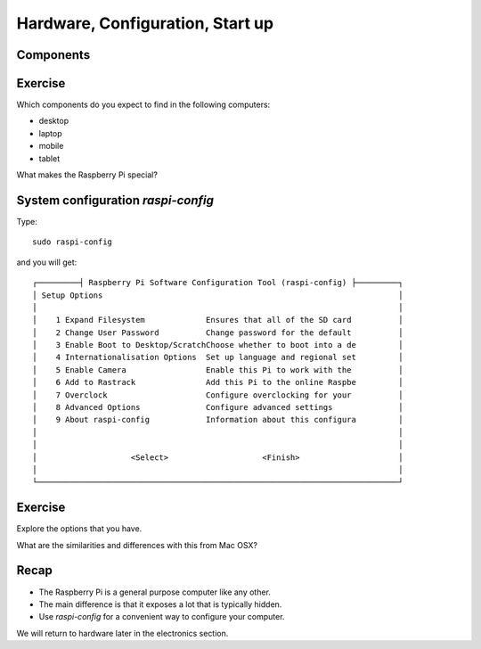 Hardware, Configuration, Start up
*********************************

Components
==========

.. image:: _static/images/rpi-tech-spec.jpg


Exercise
========

Which components do you expect to find in the following computers:

* desktop
* laptop
* mobile
* tablet

What makes the Raspberry Pi special?


System configuration `raspi-config`
===================================


Type::

    sudo raspi-config


and you will get::

    ┌─────────┤ Raspberry Pi Software Configuration Tool (raspi-config) ├─────────┐
    │ Setup Options                                                               │
    │                                                                             │
    │    1 Expand Filesystem             Ensures that all of the SD card          │
    │    2 Change User Password          Change password for the default          │
    │    3 Enable Boot to Desktop/ScratchChoose whether to boot into a de         │
    │    4 Internationalisation Options  Set up language and regional set         │
    │    5 Enable Camera                 Enable this Pi to work with the          │
    │    6 Add to Rastrack               Add this Pi to the online Raspbe         │
    │    7 Overclock                     Configure overclocking for your          │
    │    8 Advanced Options              Configure advanced settings              │
    │    9 About raspi-config            Information about this configura         │
    │                                                                             │
    │                                                                             │
    │                    <Select>                    <Finish>                     │
    │                                                                             │
    └─────────────────────────────────────────────────────────────────────────────┘

Exercise
========

Explore the options that you have.

What are the similarities and differences with this from Mac OSX?

.. image:: _static/images/mac-sys-prefs.png

Recap
=====

* The Raspberry Pi is a general purpose computer like any other.
* The main difference is that it exposes a lot that is typically hidden.
* Use `raspi-config` for a convenient way to configure your computer.

We will return to hardware later in the electronics section.
